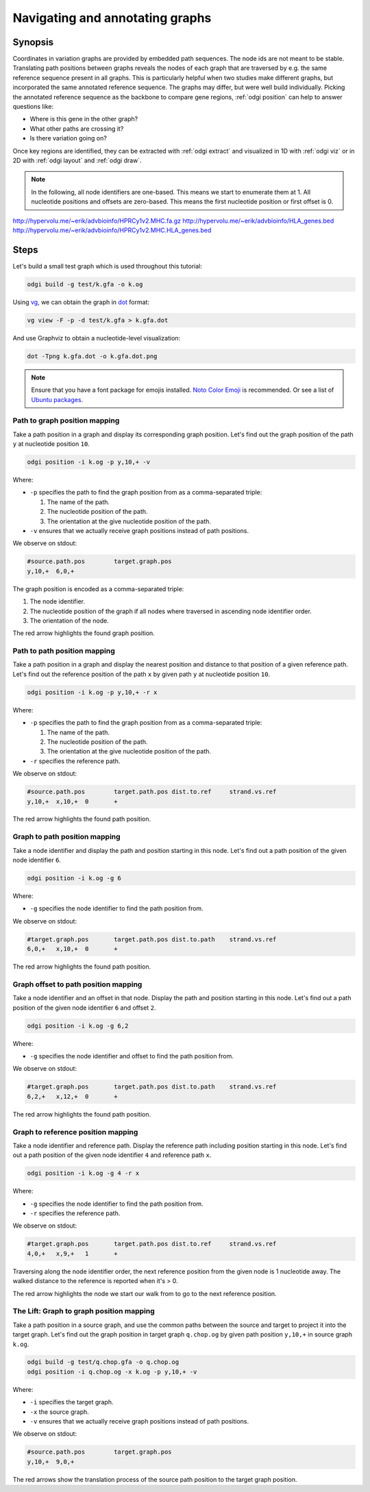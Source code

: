 ################################
Navigating and annotating graphs
################################

========
Synopsis
========

Coordinates in variation graphs are provided by embedded path sequences. The node ids are not meant to be stable.
Translating path positions between graphs reveals the nodes of each graph that are traversed by e.g. the same
reference sequence present in all graphs. This is particularly helpful when two studies make different graphs, but
incorporated the same annotated reference sequence. The graphs may differ, but were well build individually. Picking the
annotated reference sequence as the backbone to compare gene regions, :ref:`odgi position` can help to answer questions
like:

- Where is this gene in the other graph?
- What other paths are crossing it?
- Is there variation going on?

Once key regions are identified, they can be extracted with :ref:`odgi extract` and visualized in 1D with :ref:`odgi viz` or in
2D with :ref:`odgi layout` and :ref:`odgi draw`.

.. note::

	In the following, all node identifiers are one-based. This means we start to enumerate them at 1. All nucleotide positions
	and offsets are zero-based. This means the first nucleotide position or first offset is 0.

http://hypervolu.me/~erik/advbioinfo/HPRCy1v2.MHC.fa.gz
http://hypervolu.me/~erik/advbioinfo/HLA_genes.bed
http://hypervolu.me/~erik/advbioinfo/HPRCy1v2.MHC.HLA_genes.bed

=====
Steps
=====

Let's build a small test graph which is used throughout this tutorial:

.. code-block:: bash

    odgi build -g test/k.gfa -o k.og

Using `vg <https://github.com/vgteam/vg>`_, we can obtain the graph in `dot <https://graphviz.org/doc/info/lang.html>`_
format:

.. code-block:: bash

    vg view -F -p -d test/k.gfa > k.gfa.dot

And use Graphviz to obtain a nucleotide-level visualization:

.. code-block:: bash

    dot -Tpng k.gfa.dot -o k.gfa.dot.png

.. image:: /img/k.gfa.dot.png

.. note::
    Ensure that you have a font package for emojis installed. `Noto Color Emoji <https://www.google.com/get/noto/help/emoji/>`_
    is recommended. Or see a list of `Ubuntu packages <https://packages.ubuntu.com/search?keywords=fonts-noto-color-emoji>`_.

----------------------------------
Path to graph position mapping
----------------------------------

Take a path position in a graph and display its corresponding graph position.
Let's find out the graph position of the path ``y`` at nucleotide position ``10``.

.. code-block:: bash

	odgi position -i k.og -p y,10,+ -v

Where:

- ``-p`` specifies the path to find the graph position from as a comma-separated triple:

  1. The name of the path.
  2. The nucleotide position of the path.
  3. The orientation at the give nucleotide position of the path.

- ``-v`` ensures that we actually receive graph positions instead of path positions.

We observe on stdout:

.. code-block:: bash

	#source.path.pos	target.graph.pos
	y,10,+	6,0,+

The graph position is encoded as a comma-separated triple: \

1. The node identifier.
2. The nucleotide position of the graph if all nodes where traversed in ascending node identifier order.
3. The orientation of the node.

.. image:: /img/k.gfa.dot_path2graph.png

The red arrow highlights the found graph position.

----------------------------------
Path to path position mapping
----------------------------------

Take a path position in a graph and display the nearest position and distance to that position of a given reference
path. Let's find out the reference position of the path ``x`` by given path ``y`` at nucleotide position ``10``.

.. code-block:: bash

	odgi position -i k.og -p y,10,+ -r x

Where:

- ``-p`` specifies the path to find the graph position from as a comma-separated triple:

  1. The name of the path.
  2. The nucleotide position of the path.
  3. The orientation at the give nucleotide position of the path.

- ``-r`` specifies the reference path.

We observe on stdout:

.. code-block:: bash

	#source.path.pos	target.path.pos dist.to.ref	strand.vs.ref
	y,10,+	x,10,+	0	+

.. image:: /img/k.gfa.dot_path2graph.png

The red arrow highlights the found path position.

----------------------------------
Graph to path position mapping
----------------------------------

Take a node identifier and display the path and position starting in this node.
Let's find out a path position of the given node identifier ``6``.

.. code-block:: bash

	odgi position -i k.og -g 6

Where:

- ``-g`` specifies the node identifier to find the path position from.

We observe on stdout:

.. code-block:: bash

	#target.graph.pos	target.path.pos dist.to.path	strand.vs.ref
	6,0,+	x,10,+	0	+

.. image:: /img/k.gfa.dot_path2graph.png

The red arrow highlights the found path position.

----------------------------------
Graph offset to path position mapping
----------------------------------

Take a node identifier and an offset in that node. Display the path and position starting in this node.
Let's find out a path position of the given node identifier ``6`` and offset ``2``.

.. code-block:: bash

	odgi position -i k.og -g 6,2

Where:

- ``-g`` specifies the node identifier and offset to find the path position from.

We observe on stdout:

.. code-block:: bash

	#target.graph.pos	target.path.pos dist.to.path	strand.vs.ref
	6,2,+	x,12,+	0	+

.. image:: /img/k.gfa.dot_offsets.png

The red arrow highlights the found path position.

----------------------------------
Graph to reference position mapping
----------------------------------

Take a node identifier and reference path. Display the reference path including position starting in this node.
Let's find out a path position of the given node identifier ``4`` and reference path ``x``.

.. code-block:: bash

	odgi position -i k.og -g 4 -r x

Where:

- ``-g`` specifies the node identifier to find the path position from.
- ``-r`` specifies the reference path.

We observe on stdout:

.. code-block:: bash

	#target.graph.pos	target.path.pos	dist.to.ref	strand.vs.ref
	4,0,+	x,9,+	1	+

Traversing along the node identifier order, the next reference position from the given node is 1 nucleotide away. The
walked distance to the reference is reported when it's > 0.

.. image:: /img/k.gfa.dot_graph2ref.png

The red arrow highlights the node we start our walk from to go to the next reference position.

----------------------------------
The Lift: Graph to graph position mapping
----------------------------------

Take a path position in a source graph, and use the common paths between the source and target to project it into the
target graph. Let's find out the graph position in target graph ``q.chop.og`` by given path position ``y,10,+`` in source
graph ``k.og``.

.. code-block:: bash

	odgi build -g test/q.chop.gfa -o q.chop.og
	odgi position -i q.chop.og -x k.og -p y,10,+ -v

Where:

- ``-i`` specifies the target graph.
- ``-x`` the source graph.
- ``-v`` ensures that we actually receive graph positions instead of path positions.

We observe on stdout:

.. code-block:: bash

	#source.path.pos	target.graph.pos
	y,10,+	9,0,+

.. image:: /img/k.gfa.dot_lift.png

The red arrows show the translation process of the source path position to the target graph position.


.. Translate path positions between graphs (odgi position application): we use that to go from a smoothed graph to a
.. consensus graph and vice versa, but we need a more general example of 2 graphs (from different runs, for example).

.. NOTE:
.. - two graphs with different genomes in them except for the reference
.. - two studies make graphs
.. - they are different, but good individually
.. - now let's compare them... I have a variant in some gene I'm interested in in one
.. - where is that in the other graph? what paths are there?
.. - let's pull out the region in both graphs and visualize them


.. 1) Download 2 GFAs from here (?????? and ??????)
.. 2) odgi build + odgi build
.. A) GENERAL EXAMPLE: we need 2 graphs to show a general case (from different runs, for example)
.. 3) ...

.. B) SPECIFIC PGGB EXAMPLE: from consensus graph to smoothed graph
.. odgi is used in productin in pggb (link). Very little explanation, and then explain
.. 4) consensus->smoothed
.. 5 NOT SURE) smoothed->consensus